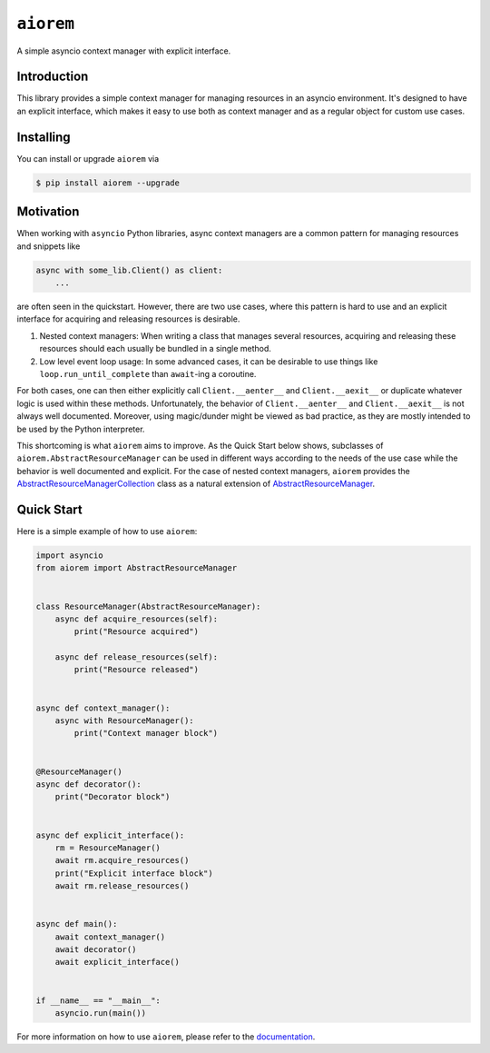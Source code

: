 ``aiorem``
==========

.. image:: https://img.shields.io/pypi/v/aiorem.svg
   :target: https://pypi.org/project/aiorem/
   :alt: PyPi Package Version

.. image:: https://img.shields.io/pypi/pyversions/aiorem.svg
   :target: https://pypi.org/project/aiorem/
   :alt: Supported Python versions

.. image:: https://readthedocs.org/projects/aiorem/badge/?version=stable
   :target: https://aiorem.readthedocs.io/
   :alt: Documentation Status

.. image:: https://img.shields.io/pypi/l/aiorem.svg
   :target: https://mit-license.org/
   :alt: MIT License

.. image:: https://github.com/Bibo-Joshi/aiorem/actions/workflows/unit_tests.yml/badge.svg?branch=main
   :target: https://github.com/Bibo-Joshi/aiorem/
   :alt: Github Actions workflow

.. image:: https://codecov.io/gh/Bibo-Joshi/aiorem/graph/badge.svg?token=H1HUA2FDR3
 :target: https://codecov.io/gh/Bibo-Joshi/aiorem
   :alt: Code coverage

.. image:: https://results.pre-commit.ci/badge/github/Bibo-Joshi/aiorem/main.svg
   :target: https://results.pre-commit.ci/latest/github/Bibo-Joshi/aiorem/main
   :alt: pre-commit.ci status

.. image:: https://img.shields.io/badge/code%20style-black-000000.svg
   :target: https://github.com/psf/black
   :alt: Code Style: Black

A simple asyncio context manager with explicit interface.

Introduction
------------

This library provides a simple context manager for managing resources in an asyncio environment.
It's designed to have an explicit interface, which makes it easy to use both as context manager and as a regular object for custom use cases.

Installing
----------

You can install or upgrade ``aiorem`` via

.. code:: shell

    $ pip install aiorem --upgrade

Motivation
----------

When working with ``asyncio`` Python libraries, async context managers are a common pattern for managing resources and snippets like

.. code:: python

    async with some_lib.Client() as client:
        ...

are often seen in the quickstart.
However, there are two use cases, where this pattern is hard to use and an explicit interface for acquiring and releasing resources is desirable.

1. Nested context managers: When writing a class that manages several resources, acquiring and releasing these resources should each usually be bundled in a single method.
2. Low level event loop usage: In some advanced cases, it can be desirable to use things like ``loop.run_until_complete`` than ``await``-ing a coroutine.

For both cases, one can then either explicitly call ``Client.__aenter__`` and ``Client.__aexit__`` or duplicate whatever logic is used within these methods.
Unfortunately, the behavior of ``Client.__aenter__`` and ``Client.__aexit__`` is not always well documented.
Moreover, using magic/dunder might be viewed as bad practice, as they are mostly intended to be used by the Python interpreter.

This shortcoming is what ``aiorem`` aims to improve.
As the Quick Start below shows, subclasses of ``aiorem.AbstractResourceManager`` can be used in different ways according to the needs of the use case while the behavior is well documented and explicit.
For the case of nested context managers, ``aiorem`` provides the `AbstractResourceManagerCollection <https://aiorem.readthedocs.io/stable/aiorem.html#aiorem.AbstractResourceManagerCollection>`_ class as a natural extension of `AbstractResourceManager <https://aiorem.readthedocs.io/stable/aiorem.html#aiorem.AbstractResourceManager>`_.

Quick Start
-----------

Here is a simple example of how to use ``aiorem``:

.. code:: python

    import asyncio
    from aiorem import AbstractResourceManager


    class ResourceManager(AbstractResourceManager):
        async def acquire_resources(self):
            print("Resource acquired")

        async def release_resources(self):
            print("Resource released")


    async def context_manager():
        async with ResourceManager():
            print("Context manager block")


    @ResourceManager()
    async def decorator():
        print("Decorator block")


    async def explicit_interface():
        rm = ResourceManager()
        await rm.acquire_resources()
        print("Explicit interface block")
        await rm.release_resources()


    async def main():
        await context_manager()
        await decorator()
        await explicit_interface()


    if __name__ == "__main__":
        asyncio.run(main())


For more information on how to use ``aiorem``, please refer to the `documentation <https://aiorem.readthedocs.io/>`_.
